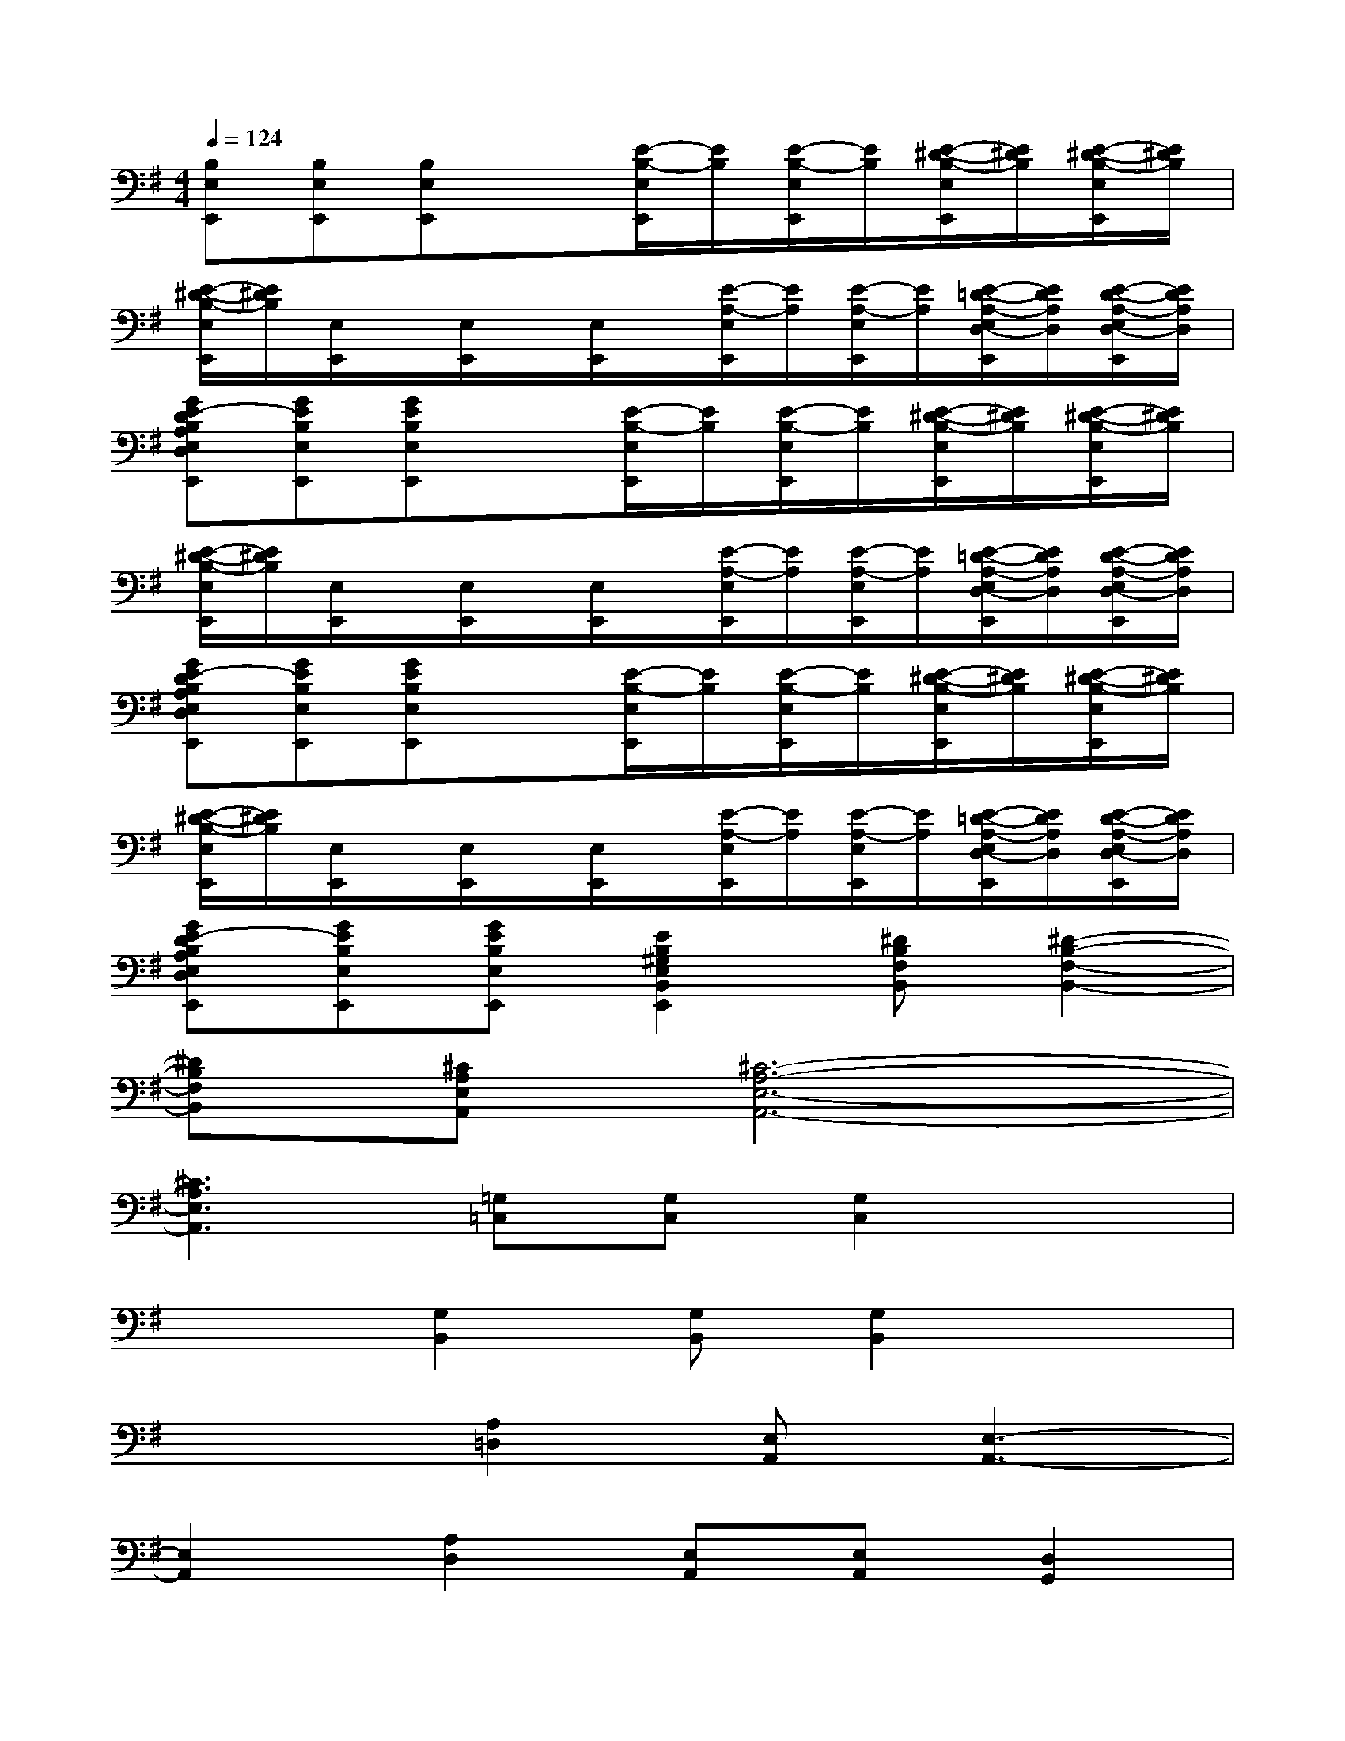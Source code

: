 X:1
T:
M:4/4
L:1/8
Q:1/4=124
K:G%1sharps
V:1
[B,E,E,,][B,E,E,,][B,E,E,,]x[E/2-B,/2-E,/2E,,/2][E/2B,/2][E/2-B,/2-E,/2E,,/2][E/2B,/2][E/2-^D/2-B,/2-E,/2E,,/2][E/2^D/2B,/2][E/2-^D/2-B,/2-E,/2E,,/2][E/2^D/2B,/2]|
[E/2-^D/2-B,/2-E,/2E,,/2][E/2^D/2B,/2][E,/2E,,/2]x/2[E,/2E,,/2]x/2[E,/2E,,/2]x/2[E/2-A,/2-E,/2E,,/2][E/2A,/2][E/2-A,/2-E,/2E,,/2][E/2A,/2][E/2-=D/2-A,/2-E,/2D,/2-E,,/2][E/2D/2A,/2D,/2][E/2-D/2-A,/2-E,/2D,/2-E,,/2][E/2D/2A,/2D,/2]|
[GE-DB,A,E,D,E,,][GEB,E,E,,][GEB,E,E,,]x[E/2-B,/2-E,/2E,,/2][E/2B,/2][E/2-B,/2-E,/2E,,/2][E/2B,/2][E/2-^D/2-B,/2-E,/2E,,/2][E/2^D/2B,/2][E/2-^D/2-B,/2-E,/2E,,/2][E/2^D/2B,/2]|
[E/2-^D/2-B,/2-E,/2E,,/2][E/2^D/2B,/2][E,/2E,,/2]x/2[E,/2E,,/2]x/2[E,/2E,,/2]x/2[E/2-A,/2-E,/2E,,/2][E/2A,/2][E/2-A,/2-E,/2E,,/2][E/2A,/2][E/2-=D/2-A,/2-E,/2D,/2-E,,/2][E/2D/2A,/2D,/2][E/2-D/2-A,/2-E,/2D,/2-E,,/2][E/2D/2A,/2D,/2]|
[GE-DB,A,E,D,E,,][GEB,E,E,,][GEB,E,E,,]x[E/2-B,/2-E,/2E,,/2][E/2B,/2][E/2-B,/2-E,/2E,,/2][E/2B,/2][E/2-^D/2-B,/2-E,/2E,,/2][E/2^D/2B,/2][E/2-^D/2-B,/2-E,/2E,,/2][E/2^D/2B,/2]|
[E/2-^D/2-B,/2-E,/2E,,/2][E/2^D/2B,/2][E,/2E,,/2]x/2[E,/2E,,/2]x/2[E,/2E,,/2]x/2[E/2-A,/2-E,/2E,,/2][E/2A,/2][E/2-A,/2-E,/2E,,/2][E/2A,/2][E/2-=D/2-A,/2-E,/2D,/2-E,,/2][E/2D/2A,/2D,/2][E/2-D/2-A,/2-E,/2D,/2-E,,/2][E/2D/2A,/2D,/2]|
[GE-DB,A,E,D,E,,][GEB,E,E,,][GEB,E,E,,][E2B,2^G,2E,2B,,2E,,2][^DB,F,B,,][^D2-B,2-F,2-B,,2-]|
[^DB,F,B,,][^CA,E,A,,][^C6-A,6-E,6-A,,6-]|
[^C3A,3E,3A,,3][=G,=C,][G,C,][G,2C,2]x|
x2[G,2B,,2][G,B,,][G,2B,,2]x|
x2[A,2=D,2][E,A,,][E,3-A,,3-]|
[E,2A,,2][A,2D,2][E,A,,][E,A,,][D,2G,,2]|
[E,A,,][E,A,,]B,,[G,C,][G,C,][G,2C,2]x|
x2[G,2B,,2][G,B,,][G,2B,,2]x|
x2[A,2D,2][E,A,,][E,3-A,,3-]|
[E,2A,,2][A,2D,2][E,A,,][E,A,,][D,2G,,2]